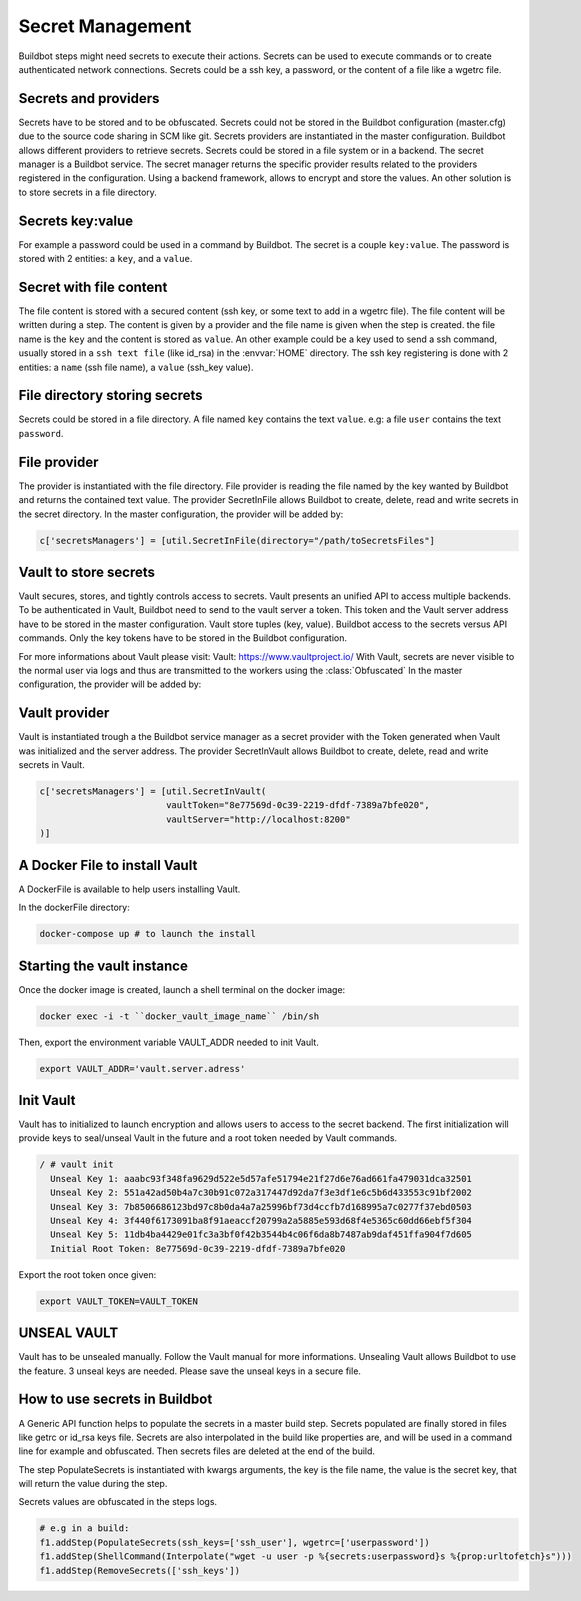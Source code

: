 Secret Management
=================

Buildbot steps might need secrets to execute their actions.
Secrets can be used to execute commands or to create authenticated network connections.
Secrets could be a ssh key, a password, or the content of a file like a wgetrc file.

Secrets and providers
---------------------

Secrets have to be stored and to be obfuscated.
Secrets could not be stored in the Buildbot configuration (master.cfg) due to the source code sharing in SCM like git.
Secrets providers are instantiated in the master configuration.
Buildbot allows different providers to retrieve secrets. Secrets could be stored in a file system or in a backend.
The secret manager is a Buildbot service. The secret manager returns the specific provider results related to the providers registered in the configuration.
Using a backend framework, allows to encrypt and store the values.
An other solution is to store secrets in a file directory.

Secrets key:value
-----------------

For example a password could be used in a command by Buildbot.
The secret is a couple ``key:value``.
The password is stored with 2 entities: a ``key``, and a ``value``.

Secret with file content
------------------------

The file content is stored with a secured content (ssh key, or some text to add in a wgetrc file).
The file content will be written during a step. The content is given by a provider and the file name is given when the step is created.
the file name is the ``key`` and the content is stored as ``value``.
An other example could be a key used to send a ssh command, usually stored in a ``ssh text file`` (like id_rsa) in the :envvar:`HOME` directory.
The ssh key registering is done with 2 entities: a ``name`` (ssh file name), a ``value`` (ssh_key value).

File directory storing secrets
------------------------------

Secrets could be stored in a file directory. A file named ``key`` contains the text ``value``.
e.g: a file ``user`` contains the text ``password``.

File provider
-------------

The provider is instantiated with the file directory.
File provider is reading the file named by the key wanted by Buildbot and returns the contained text value.
The provider SecretInFile allows Buildbot to create, delete, read and write secrets in the secret directory.
In the master configuration, the provider will be added by:

.. code-block:: shell

    c['secretsManagers'] = [util.SecretInFile(directory="/path/toSecretsFiles"]

Vault to store secrets
----------------------

Vault secures, stores, and tightly controls access to secrets. Vault presents an unified API to access multiple backends.
To be authenticated in Vault, Buildbot need to send to the vault server a token. This token and the Vault server address have to be stored in the master configuration.
Vault store tuples (key, value).
Buildbot access to the secrets versus API commands.
Only the key tokens have to be stored in the Buildbot configuration.

For more informations about Vault please visit: _`Vault`: https://www.vaultproject.io/
With Vault, secrets are never visible to the normal user via logs and thus are transmitted to the workers using the :class:`Obfuscated`
In the master configuration, the provider will be added by:

Vault provider
--------------

Vault is instantiated trough a the Buildbot service manager as a secret provider with the Token generated when Vault was initialized and the server address.
The provider SecretInVault allows Buildbot to create, delete, read and write secrets in Vault.

.. code-block:: shell

    c['secretsManagers'] = [util.SecretInVault(
                            vaultToken="8e77569d-0c39-2219-dfdf-7389a7bfe020",
                            vaultServer="http://localhost:8200"
    )]

A Docker File to install Vault
------------------------------

A DockerFile is available to help users installing Vault.

In the dockerFile directory:

.. code-block:: shell

    docker-compose up # to launch the install

Starting the vault instance
---------------------------

Once the docker image is created, launch a shell terminal on the docker image:

.. code-block:: shell

      docker exec -i -t ``docker_vault_image_name`` /bin/sh

Then, export the environment variable VAULT_ADDR needed to init Vault.

.. code-block:: shell

      export VAULT_ADDR='vault.server.adress'

Init Vault
----------

Vault has to initialized to launch encryption and allows users to access to the secret backend.
The first initialization will provide keys to seal/unseal Vault in the future and a root token needed by Vault commands.

.. code-block:: shell

    / # vault init
      Unseal Key 1: aaabc93f348fa9629d522e5d57afe51794e21f27d6e76ad661fa479031dca32501
      Unseal Key 2: 551a42ad50b4a7c30b91c072a317447d92da7f3e3df1e6c5b6d433553c91bf2002
      Unseal Key 3: 7b8506686123bd97c8b0da4a7a25996bf73d4ccfb7d168995a7c0277f37ebd0503
      Unseal Key 4: 3f440f6173091ba8f91aeaccf20799a2a5885e593d68f4e5365c60dd66ebf5f304
      Unseal Key 5: 11db4ba4429e01fc3a3bf0f42b3544b4c06f6da8b7487ab9daf451ffa904f7d605
      Initial Root Token: 8e77569d-0c39-2219-dfdf-7389a7bfe020

Export the root token once given:

.. code-block:: shell

      export VAULT_TOKEN=VAULT_TOKEN

UNSEAL VAULT
------------
Vault has to be unsealed manually. Follow the Vault manual for more informations.
Unsealing Vault allows Buildbot to use the feature. 3 unseal keys are needed. Please save the unseal keys in a secure file.

How to use secrets in Buildbot
------------------------------

A Generic API function helps to populate the secrets in a master build step.
Secrets populated are finally stored in files like getrc or id_rsa keys file.
Secrets are also interpolated in the build like properties are, and will be used in a command line for example and obfuscated.
Then secrets files are deleted at the end of the build.

The step PopulateSecrets is instantiated with kwargs arguments, the key is the file name, the value is the secret key, that will return the value during the step.

Secrets values are obfuscated in the steps logs.

.. code-block:: python

        # e.g in a build:
        f1.addStep(PopulateSecrets(ssh_keys=['ssh_user'], wgetrc=['userpassword'])
        f1.addStep(ShellCommand(Interpolate("wget -u user -p %{secrets:userpassword}s %{prop:urltofetch}s")))
        f1.addStep(RemoveSecrets(['ssh_keys'])
